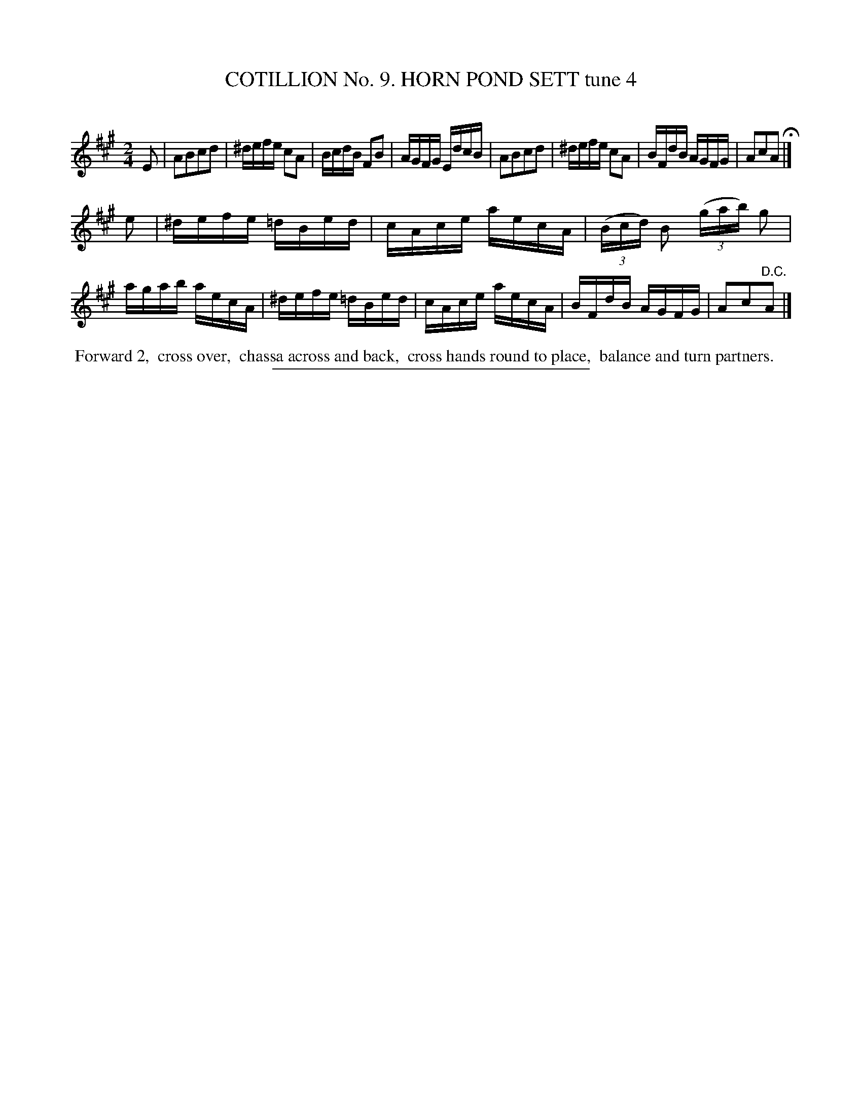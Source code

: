 X: 30951
T: COTILLION No. 9. HORN POND SETT tune 4
C:
%R: reel
B: Elias Howe "The Musician's Companion" Part 3 1844 p.95 #1
S: http://imslp.org/wiki/The_Musician's_Companion_(Howe,_Elias)
Z: 2015 John Chambers <jc:trillian.mit.edu>
M: 2/4
L: 1/16
K: A
% - - - - - - - - - - - - - - - - - - - - - - - - - - - - -
E2 |\
A2B2c2d2 | ^defe c2A2 | BcdB F2B2 | AGFG EdcB |\
A2B2c2d2 | ^defe c2A2 | BFdB AGFG | A2c2A2 H|]
e2 |\
^defe =dBed | cAce aecA | (3(Bcd) B2 (3(gab) g2 | agab aecA |\
^defe =dBed | cAce aecA | BFdB AGFG | A2c2"^D.C."A2 |]
% - - - - - - - - - - Dance description - - - - - - - - - -
%%begintext align
%% Forward 2,
%% cross over,
%% chassa across and back,
%% cross hands round to place,
%% balance and turn partners.
%%endtext
% - - - - - - - - - - - - - - - - - - - - - - - - - - - - -
%%sep 1 1 300
